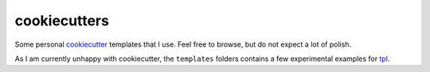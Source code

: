 cookiecutters
=============

Some personal cookiecutter_ templates that I use. Feel free to browse, but do
not expect a lot of polish.

.. _cookiecutter: https://cookiecutter.readthedocs.org/en/latest/

As I am currently unhappy with cookiecutter, the ``templates`` folders contains
a few experimental examples for `tpl
<https://github.com/mbr/binbin/tree/master/bin/tpl>`_.
